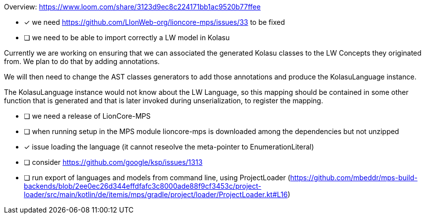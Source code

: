 Overview: https://www.loom.com/share/3123d9ec8c224171bb1ac9520b77ffee

* [x] we need https://github.com/LIonWeb-org/lioncore-mps/issues/33 to be fixed
* [ ] we need to be able to import correctly a LW model in Kolasu

Currently we are working on ensuring that we can associated the generated Kolasu classes to the LW Concepts they
originated from. We plan to do that by adding annotations.

We will then need to change the AST classes generators to add those annotations and produce the KolasuLanguage instance.

The KolasuLanguage instance would not know about the LW Language, so this mapping should be contained in some other
function that is generated and that is later invoked during unserialization, to register the mapping.

* [ ] we need a release of LionCore-MPS
* [ ] when running setup in the MPS module lioncore-mps is downloaded among the dependencies but not unzipped
* [x] issue loading the language (it cannot reseolve the meta-pointer to EnumerationLiteral)
* [ ] consider https://github.com/google/ksp/issues/1313
* [ ] run export of languages and models from command line, using ProjectLoader (https://github.com/mbeddr/mps-build-backends/blob/2ee0ec26d344effdfafc3c8000ade88f9cf3453c/project-loader/src/main/kotlin/de/itemis/mps/gradle/project/loader/ProjectLoader.kt#L16)